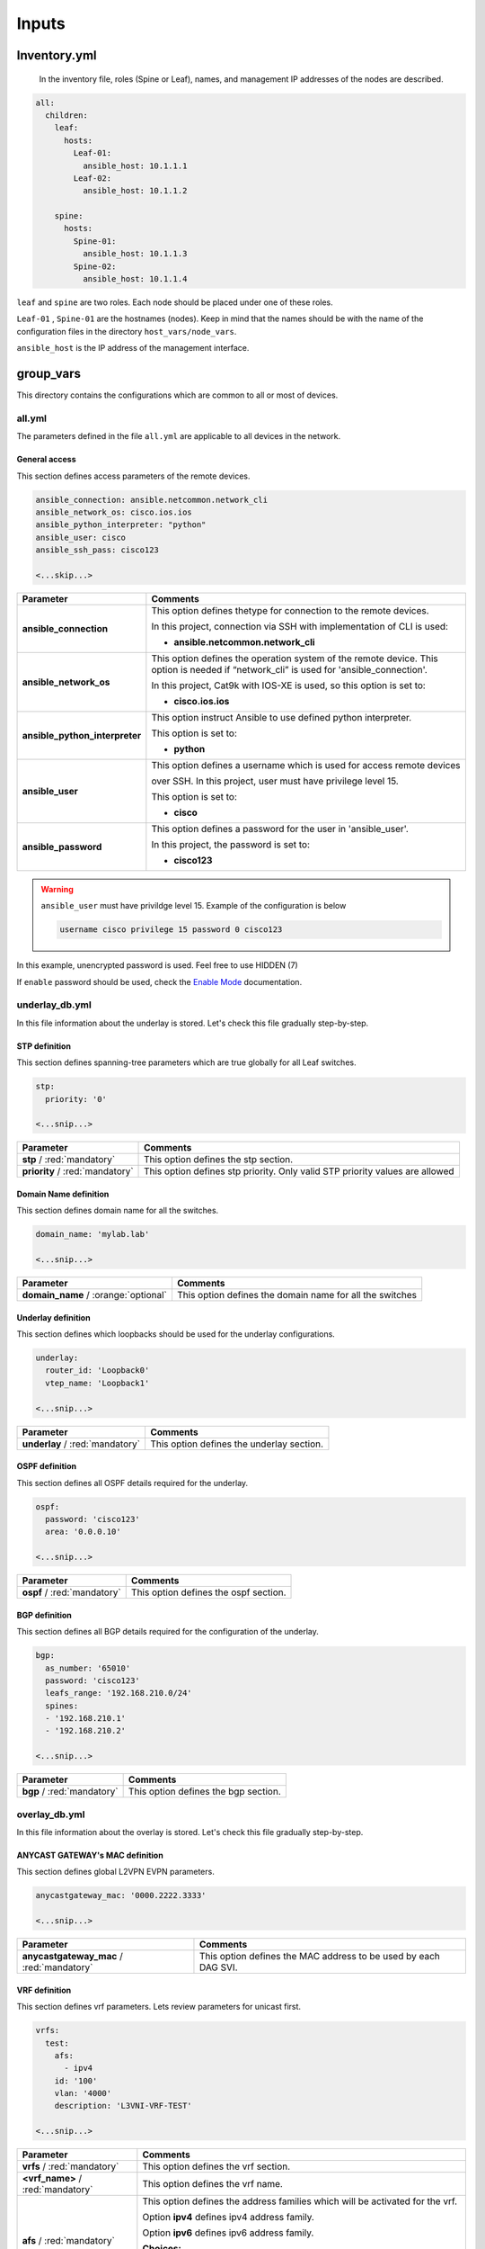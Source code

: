 Inputs
######

Inventory.yml
*************

 In the inventory file, roles (Spine or Leaf), names, and management IP addresses of the nodes are
 described.

.. code-block:: yaml

    all:
      children:
        leaf:
          hosts:
            Leaf-01:
              ansible_host: 10.1.1.1
            Leaf-02:
              ansible_host: 10.1.1.2
            
        spine:
          hosts:
            Spine-01:
              ansible_host: 10.1.1.3
            Spine-02:
              ansible_host: 10.1.1.4

``leaf`` and ``spine`` are two roles. Each node should be placed under one of these roles.

``Leaf-01`` , ``Spine-01`` are the hostnames (nodes). Keep in mind that the names should be with the name of the configuration files 
in the directory ``host_vars/node_vars``.

``ansible_host`` is the IP address of the management interface.

group_vars
**********

This directory contains the configurations which are common to all or most of devices.

all.yml
=======

The parameters defined in the file ``all.yml`` are applicable to all devices in the network.

General access
--------------

This section defines access parameters of the remote devices.

.. code-block:: yaml

    ansible_connection: ansible.netcommon.network_cli
    ansible_network_os: cisco.ios.ios
    ansible_python_interpreter: "python"
    ansible_user: cisco
    ansible_ssh_pass: cisco123

    <...skip...>

.. table::
   :widths: auto

   ================================ ==========================================================================
     **Parameter**                  **Comments**
   ================================ ==========================================================================
   **ansible_connection**           This option defines thetype for connection to the remote devices. 
   
                                    In this project, connection via SSH with implementation of CLI is used:

                                    * **ansible.netcommon.network_cli**

   **ansible_network_os**           This option defines the operation system of the remote device. 
                                    This option is needed if “network_cli” is used for 'ansible_connection'. 
                                    
                                    In this project, Cat9k with IOS-XE is used, so this option is set to:

                                    * **cisco.ios.ios** 

   **ansible_python_interpreter**   This option instruct Ansible to use defined python interpreter. 
   
                                    This option is set to:
    
                                    * **python**
    
   **ansible_user**                 This option defines a username which is used for access remote devices 
    
                                    over SSH. In this project, user must have privilege level 15. 
                                    
                                    This option is set to:
    
                                    * **cisco**
    
   **ansible_password**             This option defines a password for the user in 'ansible_user'.
    
                                    In this project, the password is set to:
    
                                    * **cisco123**                                
   ================================ ==========================================================================

.. warning::

   ``ansible_user`` must have privildge level 15. Example of the configuration is below 

   .. code-block::

       username cisco privilege 15 password 0 cisco123

In this example, unencrypted password is used. Feel free to use HIDDEN (7)

If ``enable`` password should be used, check the `Enable Mode <https://docs.ansible.com/ansible/latest/network/user_guide/platform_ios.html>`_ documentation.

underlay_db.yml
==============

In this file information about the underlay is stored.
Let's check this file gradually step-by-step.

STP definition
--------------

This section defines spanning-tree parameters which are true globally for all Leaf switches.

.. code-block:: yaml
    
    stp:
      priority: '0'
    
    <...snip...>

.. table::
   :widths: auto

================================================ ==========================================================================
**Parameter**                                                            **Comments**
================================================ ==========================================================================
**stp** / :red:`mandatory`                       This option defines the stp section.

**priority** / :red:`mandatory`                  This option defines stp priority. Only valid STP priority values are allowed

================================================ ==========================================================================

Domain Name definition
----------------------

This section defines domain name for all the switches.

.. code-block:: yaml

    domain_name: 'mylab.lab'

    <...snip...>

.. table::
   :widths: auto
   
=============================================== ========================================================================== 
**Parameter**                                                            **Comments**
=============================================== ==========================================================================
**domain_name** / :orange:`optional`            This option defines the domain name for all the switches
=============================================== ==========================================================================

Underlay definition
-------------------

This section defines which loopbacks should be used for the underlay configurations.

.. code-block:: yaml
    
    underlay:
      router_id: 'Loopback0'
      vtep_name: 'Loopback1'
    
    <...snip...>

.. table::
   :widths: auto

================================================ ==========================================================================
**Parameter**                                                            **Comments**
================================================ ==========================================================================
**underlay** / :red:`mandatory`                  This option defines the underlay section.
================================================ ==========================================================================

OSPF definition
---------------

This section defines all OSPF details required for the underlay.

.. code-block:: yaml
    
    ospf:
      password: 'cisco123'
      area: '0.0.0.10'
    
    <...snip...>

.. table::
   :widths: auto

================================================ ==========================================================================
**Parameter**                                                            **Comments**
================================================ ==========================================================================
**ospf** / :red:`mandatory`                       This option defines the ospf section.
================================================ ==========================================================================

BGP definition
--------------

This section defines all BGP details required for the configuration of the underlay.

.. code-block:: yaml
    
    bgp:
      as_number: '65010'
      password: 'cisco123'
      leafs_range: '192.168.210.0/24'
      spines:
      - '192.168.210.1'
      - '192.168.210.2'
    
    <...snip...>

.. table::
   :widths: auto

================================================ ==========================================================================
**Parameter**                                                            **Comments**
================================================ ==========================================================================
**bgp** / :red:`mandatory`                       This option defines the bgp section.
================================================ ==========================================================================

overlay_db.yml
==============

In this file information about the overlay is stored.
Let's check this file gradually step-by-step.

ANYCAST GATEWAY's MAC  definition
-----------------------------

This section defines global L2VPN EVPN parameters.

.. code-block:: yaml
    
    anycastgateway_mac: '0000.2222.3333'
    
    <...snip...>

.. table::
   :widths: auto

================================================ ==========================================================================
**Parameter**                                                            **Comments**
================================================ ==========================================================================
**anycastgateway_mac** / :red:`mandatory`              This option defines the MAC address to be used by each DAG SVI.
================================================ ==========================================================================

VRF definition
--------------

This section defines vrf parameters. Lets review parameters for unicast first.

.. code-block:: yaml

    vrfs:
      test:
        afs:
          - ipv4
        id: '100'  
        vlan: '4000'
        description: 'L3VNI-VRF-TEST'

    <...snip...>

=============================================== ========================================================================== 
**Parameter**                                                            **Comments**
=============================================== ==========================================================================
**vrfs** / :red:`mandatory`                     This option defines the vrf section.

**<vrf_name>** / :red:`mandatory`               This option defines the vrf name.

**afs** / :red:`mandatory`                      | This option defines the address families which will be activated for the vrf.

                                                Option **ipv4** defines ipv4 address family.

                                                | Option **ipv6** defines ipv6 address family.

                                                **Choices:**

                                                * ipv4

                                                * ipv6

**id** / :red:`mandatory`                       This option defines the unique **id** for each VRF.

                                                **id** is a user defined and unique nuber between 100 and 999 used to
                                                automatically generate Route Targets and VNIs.

**vlan** / :red:`mandatory`                     This option defines the **vlan** per VRF.
                                                
                                                This option defines the vlan used for L3VNI/Transit Vlan in each VRF

**description** / :orange:`optional`            This option defines the description used by both VRF and Transtit Vlan
=============================================== ==========================================================================

VLANs section
-------------

This section defines the VLANs and their stitching with EVIs (EVPN instance) and VNIs (VXLAN network identifier).

.. code-block:: yaml

    vlans:
      101:
        description: 'vlan_101'
        vrf: 'test'
        svi:
          ipv4: '10.10.101.1 255.255.255.0'
          status: 'enabled'
    
      102:
        description: 'vlan_102'
        vrf: 'test'
        svi:
          ipv4: '10.10.102.1 255.255.255.0'
          status: 'disabled'

      103:
        description: 'vlan_103'
        vrf: 'test'

      300:
        description: 'primary_pvlan_test'
        vrf: 'test'
        pvlan:
          type: 'primary'
        svi:
          ipv4: '10.10.30.1 255.255.255.0'
          status: 'enabled'

      301:
        description: 'primary_pvlan_test'
        vrf: 'test'
        pvlan:
          type: 'isolated'
          primary: '300'

      302:
        description: 'primary_pvlan_test'
        vrf: 'test'
        pvlan:
          type: 'community'
          primary: '300'

    <...snip...>

.. table::
   :widths: auto

================================================ ==========================================================================
**Parameter**                                                            **Comments**
================================================ ==========================================================================
**vlans** / :red:`mandatory`                     This option defines the VLAN section.

**<vlan_id>** / :red:`mandatory`                 This option defines the VLAN ID. 
   
                                                 In the example shown, VLAN IDs are **101**, **102**, **103**, etc.
   
**description** / :orange:`optional`             This option defines the VLAN description.

**vrf** / :red:`mandatory`                       This option defines the VRF to be used to generate the VNIs as well the
                                                 VRF used by the SVI, if enabled
                                                    
**svis** / :orange:`optional`                    This option defines if an SVI for the VLAN needs to be created

**ipv4** / :red:`mandatory`                      This option defines the IPv4 address configured on the SVI. 
   
**status** / :red:`mandatory`                    | This option tells whether the SVI will be shut or not.

                                                 **Choices:**

                                                  * enabled

                                                  * disabled

**pvlan** / :orange:`optional`                    This option defines if the vlan is a private vlan

**type** / :red:`mandatory`                      | This option defines what private vlan type the vlan is.

                                                 **Choices:**

                                                  * primary

                                                  * isolated

                                                  * community

**primary** / :red:`mandatory`                   The primary vlan associated to the secondary vlan.

                                                 This field applies only if the type is **isolated** or **community**
================================================ ==========================================================================
          
host_vars
*********

This directory contains configuration specific to a device.

node_vars/<node_name>.yml
=========================

The file ``<node_name>.yml`` contains configurations, usually the ones related to interface and underlay, specific to a node.

Let us review the configuration in ``<node_name>.yml``.

Hostname section
----------------

This section defines the hostname of a node.

.. code-block:: yaml

    hostname: 'Leaf-01'

    <...snip...>


.. table::
    :widths: auto

=============================================== ==========================================================================
**Parameter**                                                            **Comments**
=============================================== ==========================================================================
**hostname** / :orange:`optional`               This option defines the remote device's hostname.
=============================================== ==========================================================================

Interface section
-----------------

In this section, the configurations of the interfaces are defined.

.. code-block:: yaml

    interfaces:
      Loopback0:
        name: 'ROUTER-ID'
        ip_address: '192.168.210.11'
        subnet_mask: '255.255.255.255'
        type: 'loopback'

      Loopback1:
        name: 'VTEP'
        ip_address: '192.168.211.11'
        subnet_mask: '255.255.255.255'
        type: 'loopback'

      GigabitEthernet1/0/23:
        name: 'UNDERLAY-FABRIC'
        type: 'slave'
        etherchannel_number: '1'

      GigabitEthernet1/0/24:
        name: 'UNDERLAY-FABRIC'
        type: 'slave'
        etherchannel_number: '1'

      Port-channel1:
        name: 'UNDERLAY-FABRIC'
        type: 'master'

    <...snip...>


.. table::
    :widths: auto

=============================================== ==========================================================================
**Parameter**                                                            **Comments**
=============================================== ==========================================================================
**interfaces** / :red:`mandatory`               This option defines the interface section.

**<interface_name>** / :red:`mandatory`         This option defines the interface name. For example: ``Loopback0`` or
                                                ``GigabitEthernet1/0/1``

**name** / :orange:`optional`                   This option defines the interface description.

**ip_address** / :red:`mandatory`               This option defines the IPv4 address on the interface.

**subnet_mask** / :red:`mandatory`              This option defines the subnet mask for the IPv4 address.
=============================================== ==========================================================================

Overlay Interfaces section
--------------------------

In this section, the configurations of the overlay interfaces are defined.

.. code-block:: yaml

    overlay_interfaces:
      Loopback100:
        description: 'UNIQUE-LOOPBACK-VRF-TEST'
        ip_address: '10.1.10.11'
        subnet_mask: '255.255.255.255'
        loopback: 'yes'
        vrf: 'test'

    <...snip...>


.. table::
    :widths: auto

=============================================== ==========================================================================
**Parameter**                                                            **Comments**
=============================================== ==========================================================================
**overlay_interfaces** / :red:`mandatory`       This option defines the overlay_interfaces section.

**<interface_name>** / :red:`mandatory`         This option defines the interface name. For example: ``Loopback0`` or
                                                ``GigabitEthernet1/0/1``

**name** / :orange:`optional`                   This option defines the interface description.

**ip_address** / :red:`mandatory`               This option defines the IPv4 address on the interface.

**subnet_mask** / :red:`mandatory`              This option defines the subnet mask for the IPv4 address.
=============================================== ==========================================================================